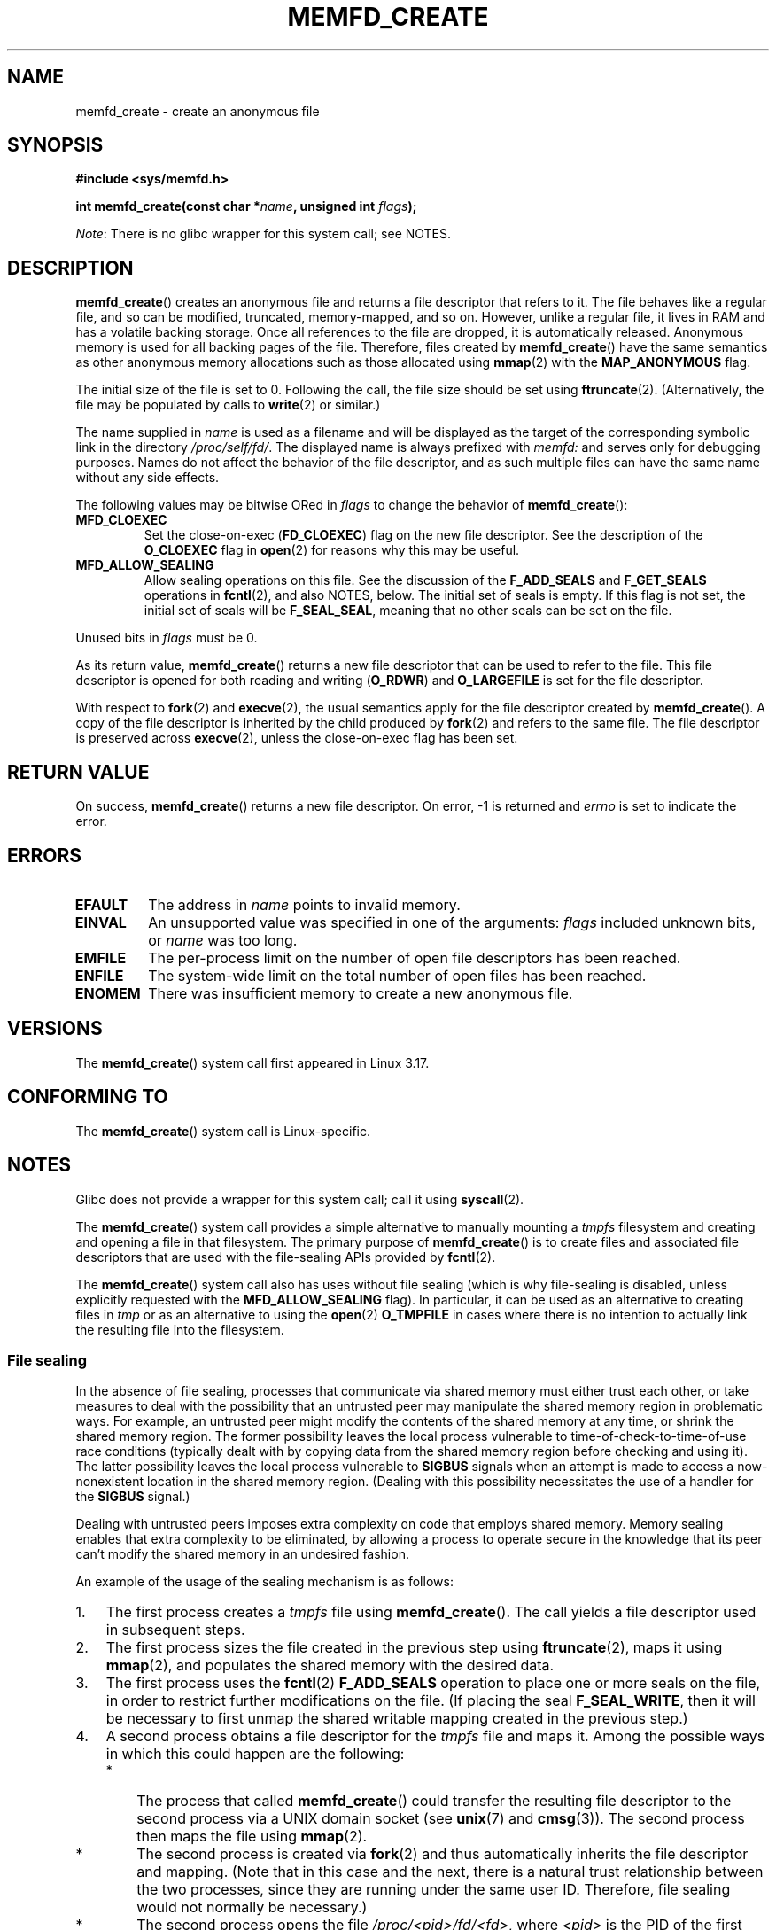 .\" Copyright (C) 2014 Michael Kerrisk <mtk.manpages@gmail.com>
.\" and Copyright (C) 2014 David Herrmann <dh.herrmann@gmail.com>
.\"
.\" %%%LICENSE_START(GPLv2+)
.\"
.\" This program is free software; you can redistribute it and/or modify
.\" it under the terms of the GNU General Public License as published by
.\" the Free Software Foundation; either version 2 of the License, or
.\" (at your option) any later version.
.\"
.\" This program is distributed in the hope that it will be useful,
.\" but WITHOUT ANY WARRANTY; without even the implied warranty of
.\" MERCHANTABILITY or FITNESS FOR A PARTICULAR PURPOSE. See the
.\" GNU General Public License for more details.
.\"
.\" You should have received a copy of the GNU General Public
.\" License along with this manual; if not, see
.\" <http://www.gnu.org/licenses/>.
.\" %%%LICENSE_END
.\"
.TH MEMFD_CREATE 2 2016-03-15 Linux "Linux Programmer's Manual"
.SH NAME
memfd_create \- create an anonymous file
.SH SYNOPSIS
.B #include <sys/memfd.h>
.sp
.BI "int memfd_create(const char *" name ", unsigned int " flags ");"

.IR Note :
There is no glibc wrapper for this system call; see NOTES.
.SH DESCRIPTION
.BR memfd_create ()
creates an anonymous file and returns a file descriptor that refers to it.
The file behaves like a regular file, and so can be modified,
truncated, memory-mapped, and so on.
However, unlike a regular file,
it lives in RAM and has a volatile backing storage.
Once all references to the file are dropped, it is automatically released.
Anonymous memory is used for all backing pages of the file.
Therefore, files created by
.BR memfd_create ()
have the same semantics as other anonymous
.\" David Herrmann:
.\"     memfd uses VM_NORESERVE so each page is accounted on first access.
.\"     This means, the overcommit-limits (see __vm_enough_memory()) and the
.\"     memory-cgroup limits (mem_cgroup_try_charge()) are applied. Note that
.\"     those are accounted on "current" and "current->mm", that is, the
.\"     process doing the first page access.
memory allocations such as those allocated using
.BR mmap (2)
with the
.BR MAP_ANONYMOUS
flag.

The initial size of the file is set to 0.
Following the call, the file size should be set using
.BR ftruncate (2).
(Alternatively, the file may be populated by calls to
.BR write (2)
or similar.)

The name supplied in
.I name
is used as a filename and will be displayed
as the target of the corresponding symbolic link in the directory
.IR /proc/self/fd/ .
The displayed name is always prefixed with
.IR memfd:
and serves only for debugging purposes.
Names do not affect the behavior of the file descriptor,
and as such multiple files can have the same name without any side effects.

The following values may be bitwise ORed in
.IR flags
to change the behavior of
.BR memfd_create ():
.TP
.BR MFD_CLOEXEC
Set the close-on-exec
.RB ( FD_CLOEXEC )
flag on the new file descriptor.
See the description of the
.B O_CLOEXEC
flag in
.BR open (2)
for reasons why this may be useful.
.TP
.BR MFD_ALLOW_SEALING
Allow sealing operations on this file.
See the discussion of the
.B F_ADD_SEALS
and
.BR F_GET_SEALS
operations in
.BR fcntl (2),
and also NOTES, below.
The initial set of seals is empty.
If this flag is not set, the initial set of seals will be
.BR F_SEAL_SEAL ,
meaning that no other seals can be set on the file.
.\" FIXME Why is the MFD_ALLOW_SEALING behavior not simply the default?
.\"       Is it worth adding some text explaining this?
.PP
Unused bits in
.I flags
must be 0.

As its return value,
.BR memfd_create ()
returns a new file descriptor that can be used to refer to the file.
This file descriptor is opened for both reading and writing
.RB ( O_RDWR )
and
.B O_LARGEFILE
is set for the file descriptor.

With respect to
.BR fork (2)
and
.BR execve (2),
the usual semantics apply for the file descriptor created by
.BR memfd_create ().
A copy of the file descriptor is inherited by the child produced by
.BR fork (2)
and refers to the same file.
The file descriptor is preserved across
.BR execve (2),
unless the close-on-exec flag has been set.
.SH RETURN VALUE
On success,
.BR memfd_create ()
returns a new file descriptor.
On error, \-1 is returned and
.I errno
is set to indicate the error.
.SH ERRORS
.TP
.B EFAULT
The address in
.IR name
points to invalid memory.
.TP
.B EINVAL
An unsupported value was specified in one of the arguments:
.I flags
included unknown bits, or
.I name
was too long.
.TP
.B EMFILE
The per-process limit on the number of open file descriptors has been reached.
.TP
.B ENFILE
The system-wide limit on the total number of open files has been reached.
.TP
.B ENOMEM
There was insufficient memory to create a new anonymous file.
.SH VERSIONS
The
.BR memfd_create ()
system call first appeared in Linux 3.17.
.SH CONFORMING TO
The
.BR memfd_create ()
system call is Linux-specific.
.SH NOTES
Glibc does not provide a wrapper for this system call; call it using
.BR syscall (2).

.\" See also http://lwn.net/Articles/593918/
.\" and http://lwn.net/Articles/594919/ and http://lwn.net/Articles/591108/
The
.BR memfd_create ()
system call provides a simple alternative to manually mounting a
.I tmpfs
filesystem and creating and opening a file in that filesystem.
The primary purpose of
.BR memfd_create ()
is to create files and associated file descriptors that are
used with the file-sealing APIs provided by
.BR fcntl (2).

The
.BR memfd_create ()
system call also has uses without file sealing
(which is why file-sealing is disabled, unless explicitly requested with the
.BR MFD_ALLOW_SEALING
flag).
In particular, it can be used as an alternative to creating files in
.IR tmp
or as an alternative to using the
.BR  open (2)
.B O_TMPFILE
in cases where there is no intention to actually link the
resulting file into the filesystem.
.SS File sealing
In the absence of file sealing,
processes that communicate via shared memory must either trust each other,
or take measures to deal with the possibility that an untrusted peer
may manipulate the shared memory region in problematic ways.
For example, an untrusted peer might modify the contents of the
shared memory at any time, or shrink the shared memory region.
The former possibility leaves the local process vulnerable to
time-of-check-to-time-of-use race conditions
(typically dealt with by copying data from
the shared memory region before checking and using it).
The latter possibility leaves the local process vulnerable to
.BR SIGBUS
signals when an attempt is made to access a now-nonexistent
location in the shared memory region.
(Dealing with this possibility necessitates the use of a handler for the
.BR SIGBUS
signal.)

Dealing with untrusted peers imposes extra complexity on
code that employs shared memory.
Memory sealing enables that extra complexity to be eliminated,
by allowing a process to operate secure in the knowledge that
its peer can't modify the shared memory in an undesired fashion.

An example of the usage of the sealing mechanism is as follows:
.IP 1. 3
The first process creates a
.I tmpfs
file using
.BR memfd_create ().
The call yields a file descriptor used in subsequent steps.
.IP 2.
The first process
sizes the file created in the previous step using
.BR ftruncate (2),
maps it using
.BR mmap (2),
and populates the shared memory with the desired data.
.IP 3.
The first process uses the
.BR fcntl (2)
.B F_ADD_SEALS
operation to place one or more seals on the file,
in order to restrict further modifications on the file.
(If placing the seal
.BR F_SEAL_WRITE ,
then it will be necessary to first unmap the shared writable mapping
created in the previous step.)
.IP 4.
A second process obtains a file descriptor for the
.I tmpfs
file and maps it.
Among the possible ways in which this could happen are the following:
.RS
.IP * 3
The process that called
.BR memfd_create ()
could transfer the resulting file descriptor to the second process
via a UNIX domain socket (see
.BR unix (7)
and
.BR cmsg (3)).
The second process then maps the file using
.BR mmap (2).
.IP *
The second process is created via
.BR fork (2)
and thus automatically inherits the file descriptor and mapping.
(Note that in this case and the next,
there is a natural trust relationship between the two processes,
since they are running under the same user ID.
Therefore, file sealing would not normally be necessary.)
.IP *
The second process opens the file
.IR /proc/<pid>/fd/<fd> ,
where
.I <pid>
is the PID of the first process (the one that called
.BR memfd_create ()),
and
.I <fd>
is the number of the file descriptor returned by the call to
.BR memfd_create ()
in that process.
The second process then maps the file using
.BR mmap (2).
.RE
.IP 5.
The second process uses the
.BR fcntl (2)
.B F_GET_SEALS
operation to retrieve the bit mask of seals
that has been applied to the file.
This bit mask can be inspected in order to determine
what kinds of restrictions have been placed on file modifications.
If desired, the second process can apply further seals
to impose additional restrictions (so long as the
.BR F_SEAL_SEAL
seal has not yet been applied).
.SH EXAMPLE
Below are shown two example programs that demonstrate the use of
.BR memfd_create ()
and the file sealing API.

The first program,
.IR t_memfd_create.c ,
creates a
.I tmpfs
file using
.BR memfd_create (),
sets a size for the file, maps it into memory,
and optionally places some seals on the file.
The program accepts up to three command-line arguments,
of which the first two are required.
The first argument is the name to associate with the file,
the second argument is the size to be set for the file,
and the optional third argument is a string of characters that specify
seals to be set on file.

The second program,
.IR t_get_seals.c ,
can be used to open an existing file that was created via
.BR memfd_create ()
and inspect the set of seals that have been applied to that file.

The following shell session demonstrates the use of these programs.
First we create a
.I tmpfs
file and set some seals on it:

.in +4n
.nf
$ \fB./t_memfd_create my_memfd_file 4096 sw &\fP
[1] 11775
PID: 11775; fd: 3; /proc/11775/fd/3
.fi
.in

At this point, the
.I t_memfd_create
program continues to run in the background.
From another program, we can obtain a file descriptor for the
file created by
.BR memfd_create ()
by opening the
.IR /proc/PID/fd
file that corresponds to the file descriptor opened by
.BR memfd_create ().
Using that pathname, we inspect the content of the
.IR /proc/PID/fd
symbolic link, and use our
.I t_get_seals
program to view the seals that have been placed on the file:

.in +4n
.nf
$ \fBreadlink /proc/11775/fd/3\fP
/memfd:my_memfd_file (deleted)
$ \fB./t_get_seals /proc/11775/fd/3\fP
Existing seals: WRITE SHRINK
.fi
.in
.SS Program source: t_memfd_create.c
\&
.nf
#include <sys/memfd.h>
#include <fcntl.h>
#include <stdlib.h>
#include <unistd.h>
#include <string.h>
#include <stdio.h>

#define errExit(msg)    do { perror(msg); exit(EXIT_FAILURE); \\
                        } while (0)

int
main(int argc, char *argv[])
{
    int fd;
    unsigned int seals;
    char *addr;
    char *name, *seals_arg;
    ssize_t len;

    if (argc < 3) {
        fprintf(stderr, "%s name size [seals]\\n", argv[0]);
        fprintf(stderr, "\\t\(aqseals\(aq can contain any of the "
                "following characters:\\n");
        fprintf(stderr, "\\t\\tg \- F_SEAL_GROW\\n");
        fprintf(stderr, "\\t\\ts \- F_SEAL_SHRINK\\n");
        fprintf(stderr, "\\t\\tw \- F_SEAL_WRITE\\n");
        fprintf(stderr, "\\t\\tS \- F_SEAL_SEAL\\n");
        exit(EXIT_FAILURE);
    }

    name = argv[1];
    len = atoi(argv[2]);
    seals_arg = argv[3];

    /* Create an anonymous file in tmpfs; allow seals to be
       placed on the file */

    fd = memfd_create(name, MFD_ALLOW_SEALING);
    if (fd == \-1)
        errExit("memfd_create");

    /* Size the file as specified on the command line */

    if (ftruncate(fd, len) == \-1)
        errExit("truncate");

    printf("PID: %ld; fd: %d; /proc/%ld/fd/%d\\n",
            (long) getpid(), fd, (long) getpid(), fd);

    /* Code to map the file and populate the mapping with data
       omitted */

    /* If a \(aqseals\(aq command\-line argument was supplied, set some
       seals on the file */

    if (seals_arg != NULL) {
        seals = 0;

        if (strchr(seals_arg, \(aqg\(aq) != NULL)
            seals |= F_SEAL_GROW;
        if (strchr(seals_arg, \(aqs\(aq) != NULL)
            seals |= F_SEAL_SHRINK;
        if (strchr(seals_arg, \(aqw\(aq) != NULL)
            seals |= F_SEAL_WRITE;
        if (strchr(seals_arg, \(aqS\(aq) != NULL)
            seals |= F_SEAL_SEAL;

        if (fcntl(fd, F_ADD_SEALS, seals) == \-1)
            errExit("fcntl");
    }

    /* Keep running, so that the file created by memfd_create()
       continues to exist */

    pause();

    exit(EXIT_SUCCESS);
}
.fi
.SS Program source: t_get_seals.c
\&
.nf
#include <sys/memfd.h>
#include <fcntl.h>
#include <unistd.h>
#include <stdlib.h>
#include <string.h>
#include <stdio.h>

#define errExit(msg)    do { perror(msg); exit(EXIT_FAILURE); \\
                        } while (0)

int
main(int argc, char *argv[])
{
    int fd;
    unsigned int seals;

    if (argc != 2) {
        fprintf(stderr, "%s /proc/PID/fd/FD\\n", argv[0]);
        exit(EXIT_FAILURE);
    }

    fd = open(argv[1], O_RDWR);
    if (fd == \-1)
        errExit("open");

    seals = fcntl(fd, F_GET_SEALS);
    if (seals == \-1)
        errExit("fcntl");

    printf("Existing seals:");
    if (seals & F_SEAL_SEAL)
        printf(" SEAL");
    if (seals & F_SEAL_GROW)
        printf(" GROW");
    if (seals & F_SEAL_WRITE)
        printf(" WRITE");
    if (seals & F_SEAL_SHRINK)
        printf(" SHRINK");
    printf("\\n");

    /* Code to map the file and access the contents of the
       resulting mapping omitted */

    exit(EXIT_SUCCESS);
}
.fi
.SH SEE ALSO
.BR fcntl (2),
.BR ftruncate (2),
.BR mmap (2),
.BR shmget (2),
.BR shm_open (3)
